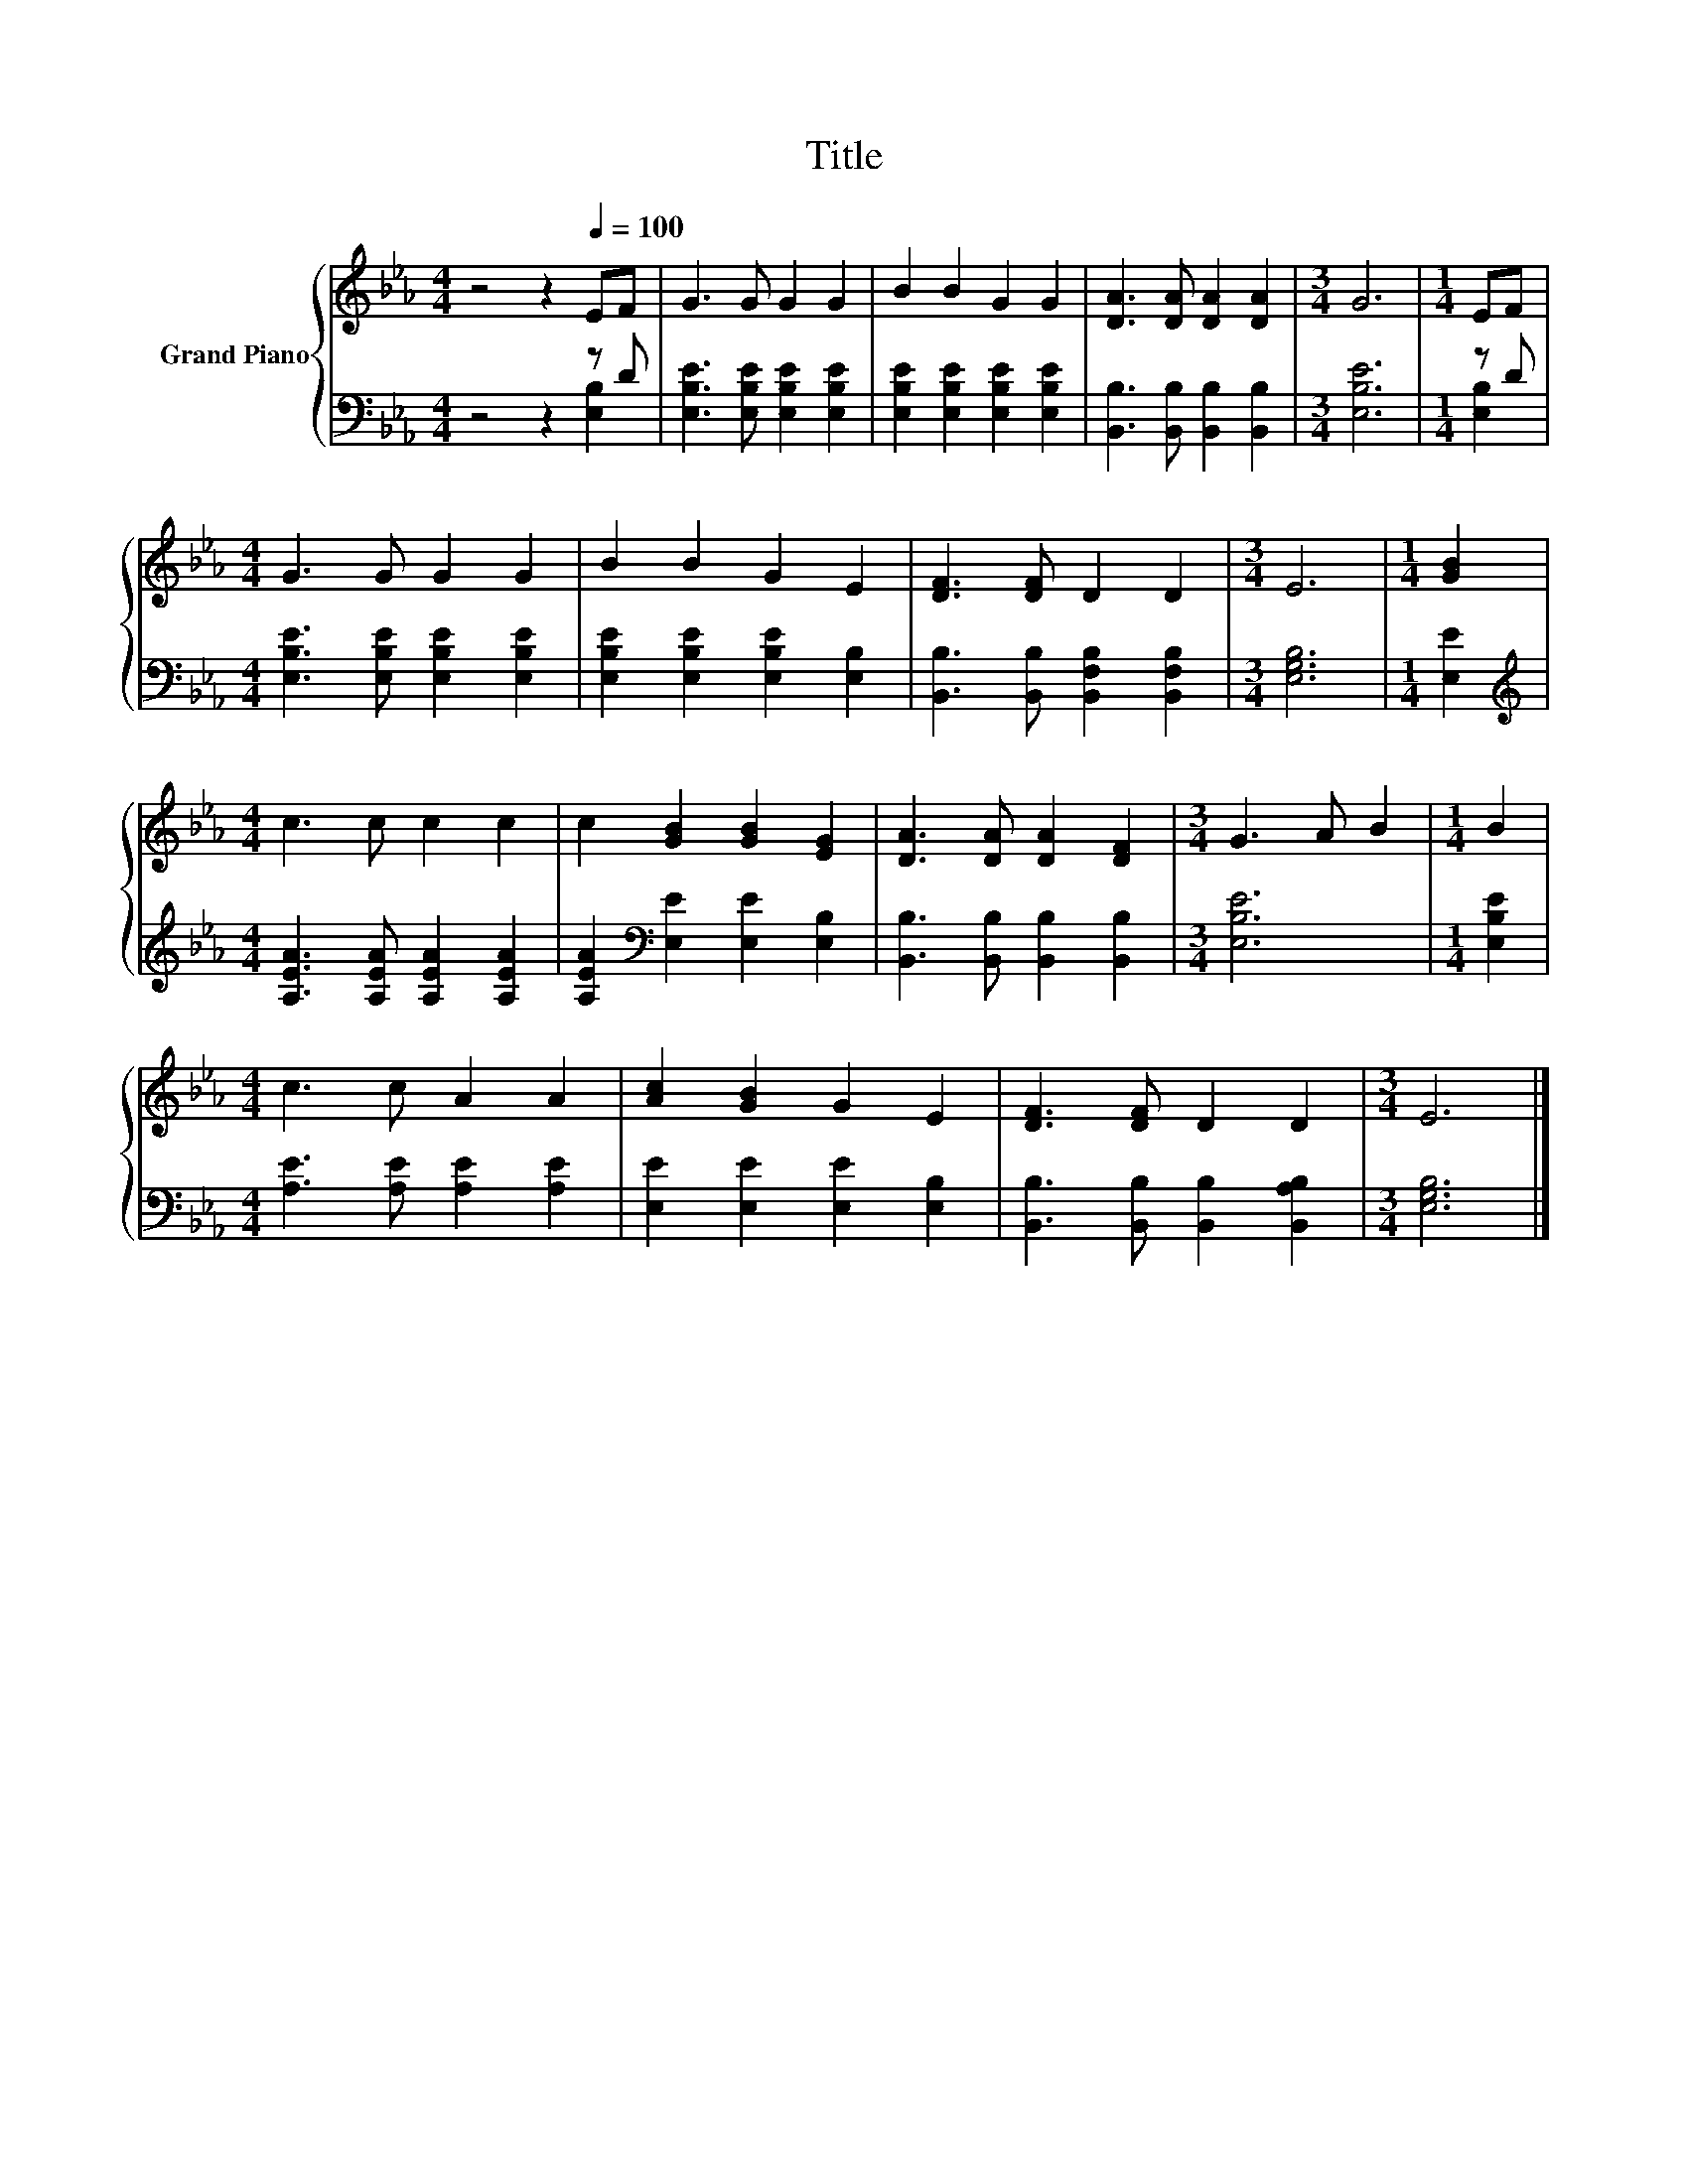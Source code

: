 X:1
T:Title
%%score { 1 | ( 2 3 ) }
L:1/8
M:4/4
K:Eb
V:1 treble nm="Grand Piano"
V:2 bass 
V:3 bass 
V:1
 z4 z2[Q:1/4=100] EF | G3 G G2 G2 | B2 B2 G2 G2 | [DA]3 [DA] [DA]2 [DA]2 |[M:3/4] G6 |[M:1/4] EF | %6
[M:4/4] G3 G G2 G2 | B2 B2 G2 E2 | [DF]3 [DF] D2 D2 |[M:3/4] E6 |[M:1/4] [GB]2 | %11
[M:4/4] c3 c c2 c2 | c2 [GB]2 [GB]2 [EG]2 | [DA]3 [DA] [DA]2 [DF]2 |[M:3/4] G3 A B2 |[M:1/4] B2 | %16
[M:4/4] c3 c A2 A2 | [Ac]2 [GB]2 G2 E2 | [DF]3 [DF] D2 D2 |[M:3/4] E6 |] %20
V:2
 z4 z2 z D | [E,B,E]3 [E,B,E] [E,B,E]2 [E,B,E]2 | [E,B,E]2 [E,B,E]2 [E,B,E]2 [E,B,E]2 | %3
 [B,,B,]3 [B,,B,] [B,,B,]2 [B,,B,]2 |[M:3/4] [E,B,E]6 |[M:1/4] z D | %6
[M:4/4] [E,B,E]3 [E,B,E] [E,B,E]2 [E,B,E]2 | [E,B,E]2 [E,B,E]2 [E,B,E]2 [E,B,]2 | %8
 [B,,B,]3 [B,,B,] [B,,F,B,]2 [B,,F,B,]2 |[M:3/4] [E,G,B,]6 |[M:1/4] [E,E]2 | %11
[M:4/4][K:treble] [A,EA]3 [A,EA] [A,EA]2 [A,EA]2 | [A,EA]2[K:bass] [E,E]2 [E,E]2 [E,B,]2 | %13
 [B,,B,]3 [B,,B,] [B,,B,]2 [B,,B,]2 |[M:3/4] [E,B,E]6 |[M:1/4] [E,B,E]2 | %16
[M:4/4] [A,E]3 [A,E] [A,E]2 [A,E]2 | [E,E]2 [E,E]2 [E,E]2 [E,B,]2 | %18
 [B,,B,]3 [B,,B,] [B,,B,]2 [B,,A,B,]2 |[M:3/4] [E,G,B,]6 |] %20
V:3
 z4 z2 [E,B,]2 | x8 | x8 | x8 |[M:3/4] x6 |[M:1/4] [E,B,]2 |[M:4/4] x8 | x8 | x8 |[M:3/4] x6 | %10
[M:1/4] x2 |[M:4/4][K:treble] x8 | x2[K:bass] x6 | x8 |[M:3/4] x6 |[M:1/4] x2 |[M:4/4] x8 | x8 | %18
 x8 |[M:3/4] x6 |] %20

